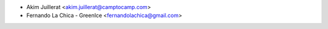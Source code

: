 * Akim Juillerat <akim.juillerat@camptocamp.com>
* Fernando La Chica - GreenIce <fernandolachica@gmail.com>
